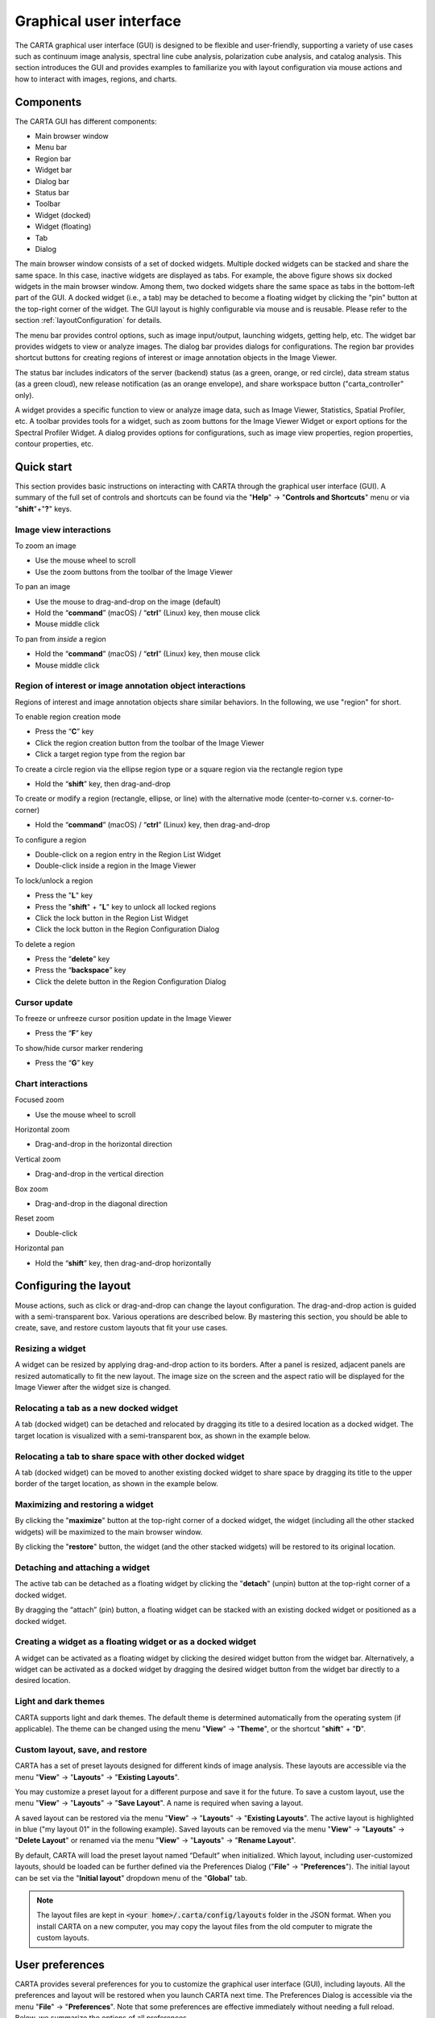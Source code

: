 .. _about_gui:

Graphical user interface
========================
The CARTA graphical user interface (GUI) is designed to be flexible and user-friendly, supporting a variety of use cases such as continuum image analysis, spectral line cube analysis, polarization cube analysis, and catalog analysis. This section introduces the GUI and provides examples to familiarize you with layout configuration via mouse actions and how to interact with images, regions, and charts.


Components
----------

The CARTA GUI has different components:

* Main browser window
* Menu bar
* Region bar
* Widget bar
* Dialog bar
* Status bar
* Toolbar
* Widget (docked)
* Widget (floating) 
* Tab
* Dialog

.. raw:: html

   <img src="_static/carta_gui.png" 
        style="width:100%;height:auto;">
   

The main browser window consists of a set of docked widgets. Multiple docked widgets can be stacked and share the same space. In this case, inactive widgets are displayed as tabs. For example, the above figure shows six docked widgets in the main browser window. Among them, two docked widgets share the same space as tabs in the bottom-left part of the GUI. A docked widget (i.e., a tab) may be detached to become a floating widget by clicking the "pin" button at the top-right corner of the widget. The GUI layout is highly configurable via mouse and is reusable. Please refer to the section :ref:`layoutConfiguration` for details.

The menu bar provides control options, such as image input/output, launching widgets, getting help, etc. The widget bar provides widgets to view or analyze images. The dialog bar provides dialogs for configurations. The region bar provides shortcut buttons for creating regions of interest or image annotation objects in the Image Viewer. 

The status bar includes indicators of the server (backend) status (as a green, orange, or red circle), data stream status (as a green cloud), new release notification (as an orange envelope), and share workspace button ("carta_controller" only). 

A widget provides a specific function to view or analyze image data, such as Image Viewer, Statistics, Spatial Profiler, etc. A toolbar provides tools for a widget, such as zoom buttons for the Image Viewer Widget or export options for the Spectral Profiler Widget. A dialog provides options for configurations, such as image view properties, region properties, contour properties, etc.


.. _quickstart:

Quick start
-----------
This section provides basic instructions on interacting with CARTA through the graphical user interface (GUI). A summary of the full set of controls and shortcuts can be found via the "**Help**" -> "**Controls and Shortcuts**" menu or via "**shift**"+"**?**" keys. 

Image view interactions
^^^^^^^^^^^^^^^^^^^^^^^
To zoom an image

* Use the mouse wheel to scroll
* Use the zoom buttons from the toolbar of the Image Viewer

To pan an image

* Use the mouse to drag-and-drop on the image (default) 
* Hold the “**command**” (macOS) / “**ctrl**” (Linux) key, then mouse click
* Mouse middle click

To pan from *inside* a region

* Hold the “**command**” (macOS) / “**ctrl**” (Linux) key, then mouse click
* Mouse middle click

Region of interest or image annotation object interactions
^^^^^^^^^^^^^^^^^^^^^^^^^^^^^^^^^^^^^^^^^^^^^^^^^^^^^^^^^^
Regions of interest and image annotation objects share similar behaviors. In the following, we use "region" for short.

To enable region creation mode

* Press the “**C**” key
* Click the region creation button from the toolbar of the Image Viewer
* Click a target region type from the region bar 

To create a circle region via the ellipse region type or a square region via the rectangle region type

* Hold the “**shift**” key, then drag-and-drop

To create or modify a region (rectangle, ellipse, or line) with the alternative mode (center-to-corner v.s. corner-to-corner)

* Hold the “**command**” (macOS) / “**ctrl**” (Linux) key, then drag-and-drop

To configure a region

* Double-click on a region entry in the Region List Widget
* Double-click inside a region in the Image Viewer

To lock/unlock a region

* Press the "**L**" key
* Press the "**shift**" + "**L**" key to unlock all locked regions
* Click the lock button in the Region List Widget
* Click the lock button in the Region Configuration Dialog

To delete a region

* Press the “**delete**” key
* Press the “**backspace**” key
* Click the delete button in the Region Configuration Dialog

Cursor update
^^^^^^^^^^^^^
To freeze or unfreeze cursor position update in the Image Viewer

* Press the “**F**” key

To show/hide cursor marker rendering

* Press the “**G**” key

Chart interactions
^^^^^^^^^^^^^^^^^^
Focused zoom

* Use the mouse wheel to scroll

Horizontal zoom

* Drag-and-drop in the horizontal direction

Vertical zoom

* Drag-and-drop in the vertical direction

Box zoom

* Drag-and-drop in the diagonal direction

Reset zoom

* Double-click

Horizontal pan

* Hold the “**shift**” key, then drag-and-drop horizontally


.. _layoutConfiguration:

Configuring the layout
----------------------
Mouse actions, such as click or drag-and-drop can change the layout configuration. The drag-and-drop action is guided with a semi-transparent box. Various operations are described below. By mastering this section, you should be able to create, save, and restore custom layouts that fit your use cases.


.. _resizing_a_widget:

Resizing a widget
^^^^^^^^^^^^^^^^^
A widget can be resized by applying drag-and-drop action to its borders. After a panel is resized, adjacent panels are resized automatically to fit the new layout. The image size on the screen and the aspect ratio will be displayed for the Image Viewer after the widget size is changed.


.. raw:: html

   <img src="_static/carta_gui_resizing_panel.png" 
        style="width:100%;height:auto;">


Relocating a tab as a new docked widget
^^^^^^^^^^^^^^^^^^^^^^^^^^^^^^^^^^^^^^^
A tab (docked widget) can be detached and relocated by dragging its title to a desired location as a docked widget. The target location is visualized with a semi-transparent box, as shown in the example below.


.. raw:: html

   <img src="_static/carta_gui_relocating_tab_as_panel.png" 
        style="width:100%;height:auto;">


Relocating a tab to share space with other docked widget
^^^^^^^^^^^^^^^^^^^^^^^^^^^^^^^^^^^^^^^^^^^^^^^^^^^^^^^^
A tab (docked widget) can be moved to another existing docked widget to share space by dragging its title to the upper border of the target location, as shown in the example below.


.. raw:: html

   <img src="_static/carta_gui_relocating_tab_as_tab.png" 
        style="width:100%;height:auto;">


Maximizing and restoring a widget
^^^^^^^^^^^^^^^^^^^^^^^^^^^^^^^^^
By clicking the "**maximize**" button at the top-right corner of a docked widget, the widget (including all the other stacked widgets) will be maximized to the main browser window. 

.. raw:: html

   <img src="_static/carta_gui_max_panel.png" 
        style="width:100%;height:auto;">


By clicking the "**restore**" button, the widget (and the other stacked widgets) will be restored to its original location.

.. raw:: html

   <img src="_static/carta_gui_min_panel.png" 
        style="width:100%;height:auto;">




Detaching and attaching a widget
^^^^^^^^^^^^^^^^^^^^^^^^^^^^^^^^
The active tab can be detached as a floating widget by clicking the "**detach**" (unpin) button at the top-right corner of a docked widget.


.. raw:: html

   <img src="_static/carta_gui_detach_panel.png" 
        style="width:100%;height:auto;">

By dragging the “attach” (pin) button, a floating widget can be stacked with an existing docked widget or positioned as a docked widget.

.. raw:: html

   <img src="_static/carta_gui_attach_panel.png" 
        style="width:100%;height:auto;">


Creating a widget as a floating widget or as a docked widget
^^^^^^^^^^^^^^^^^^^^^^^^^^^^^^^^^^^^^^^^^^^^^^^^^^^^^^^^^^^^
A widget can be activated as a floating widget by clicking the desired widget button from the widget bar. Alternatively, a widget can be activated as a docked widget by dragging the desired widget button from the widget bar directly to a desired location.


.. raw:: html

   <img src="_static/carta_gui_activating_widget.png" 
        style="width:100%;height:auto;">


Light and dark themes
^^^^^^^^^^^^^^^^^^^^^
CARTA supports light and dark themes. The default theme is determined automatically from the operating system (if applicable). The theme can be changed using the menu "**View**" -> "**Theme**", or the shortcut "**shift**" + "**D**".

.. raw:: html

   <img src="_static/carta_gui_theme.png" 
        style="width:100%;height:auto;">


Custom layout, save, and restore
^^^^^^^^^^^^^^^^^^^^^^^^^^^^^^^^
CARTA has a set of preset layouts designed for different kinds of image analysis. These layouts are accessible via the menu "**View**" -> "**Layouts**" -> "**Existing Layouts**". 

You may customize a preset layout for a different purpose and save it for the future. To save a custom layout, use the menu "**View**" -> "**Layouts**" -> "**Save Layout**". A name is required when saving a layout. 

A saved layout can be restored via the menu "**View**" -> "**Layouts**" -> "**Existing Layouts**". The active layout is highlighted in blue ("my layout 01" in the following example). Saved layouts can be removed via the menu "**View**" -> "**Layouts**" -> "**Delete Layout**" or renamed via the menu "**View**" -> "**Layouts**" -> "**Rename Layout**".


.. raw:: html

   <img src="_static/carta_gui_custom_layout.png" 
        style="width:100%;height:auto;">


By default, CARTA will load the preset layout named “Default” when initialized. Which layout, including user-customized layouts, should be loaded can be further defined via the Preferences Dialog ("**File**" -> "**Preferences**"). The initial layout can be set via the "**Initial layout**" dropdown menu of the "**Global**" tab.


.. raw:: html

   <img src="_static/carta_gui_layout_preference.png" 
        style="width:90%;height:auto;">


.. note::
  
  The layout files are kept in :code:`<your home>/.carta/config/layouts` folder in the JSON format. When you install CARTA on a new computer, you may copy the layout files from the old computer to migrate the custom layouts.


User preferences
----------------
CARTA provides several preferences for you to customize the graphical user interface (GUI), including layouts. All the preferences and layout will be restored when you launch CARTA next time. The Preferences Dialog is accessible via the menu "**File**" -> "**Preferences**". Note that some preferences are effective immediately without needing a full reload. Below, we summarize the options of all preferences.  

.. note::
  
  As a JSON file, the preferences file is kept in :code:`<your home>/.carta/config/preferences.json`. When you install CARTA on a new computer, you may copy the preferences file from the old computer to migrate the custom preferences.


* Global

  * **Theme**: To switch between the light or dark theme for the graphical user interface. (default: automatic) [effective immediately]
  * **Enable code snippets**: To enable the *experimental* feature of the in-app `JavaScript scripting interface <https://cartavis.org/carta-frontend/docs/category/code-snippet-tutorial>`_  (default: disabled) [effective immediately]
  * **Auto-launch file browser**: Should the File Browser be launched upon initializing CARTA? (default: yes)
  * **File list**: Options on how a file list is generated. If there are usually lots of files in your folders, you can switch to the "filter by extension" mode or "all files" mode to boost performance. (default: filter by file content) [effective immediately]
  * **Initial layout**: The layout that should be restored upon CARTA initialization. (default: "Default")
  * **Initial cursor position**: When CARTA is initialized, the cursor position on the image can be fixed to show a cross at the image center. Press the "**F**" key to switch back to tracking mode. (default: Tracking).
  * **Initial zoom level**: Select the initial zoom level of a newly loaded image to either fit the Image Viewer or display at a 1:1 image-to-screen pixel ratio. (default: "Zoom to fit") [effective immediately]
  * **Zoom to**: Zoom in/out relative to the cursor position (also known as focused zoom) or the center of the Image Viewer. [effective immediately]
  * **Enable drag-to-pan**: Pan image by mouse dragging or clicking. [effective immediately]
  * **WCS matching on append**: Automatically activate WCS matching for newly added images. [effective immediately]
  * **Spectral matching**: Spectral convention adopted for spectral matching [effective immediately]
  * **Transparent image background**: Set the background of the exported PNG file as transparent (default: white or black depending on the GUI theme) [effective immediately]
  * **Save last used directory**: To set the initial directory path for CARTA to the last loaded image.

  .. raw:: html

   <img src="_static/carta_gui_preferences_global.png" 
        style="width:100%;height:auto;">


* Render Configuration

  * **Default scaling**: The scaling function of the colormap (default: linear) [effective to new images]
  * **Default colormap**: The default colormap for the raster image (default: inferno) [effective to new images]
  * **Default percentile ranks**: The default clip level for the colormap (default: 99.9%) [effective to new images]
  * **NaN color**: The color for rendering NaN pixels [effective immediately]
  * **Smoothed bias/contrast**: Apply smoothed bias and contrast transfer functions to the selected scaling function (default: enabled) [effective immediately]
  
  .. raw:: html

   <img src="_static/carta_gui_preferences_renderConfig.png" 
        style="width:100%;height:auto;">



* Contour Configuration

  * **Generator type**: Builtin functions for generating a set of contour levels to be calculated and rendered (default: start-step-multiplier)
  * **Smoothing mode**: The image smoothing mode before calculating contour vertices (default: Gaussian)
  * **Default smoothing factor**: The kernel size in the number of pixels for image smoothing (default: 4)
  * **Default contour levels**: The number of contour levels to be generated with the level generator (default: 5)
  * **Thickness**: The line thickness of contour rendering (default: 1)
  * **Default color mode**: To render contours with a constant color or a color map (default: constant color)
  * **Default colormap**: The colormap for contour rendering when the color mode is "color-mapped" .
  * **Default color**: The constant color for contour rendering when the color mode is "constant color".

  .. raw:: html

   <img src="_static/carta_gui_preferences_contourConfig.png" 
        style="width:100%;height:auto;">



* Vector Overlay Configuration

  * **Default pixel averaging**: The block averaging factor before computing the vector overlay data (default: 4x4 pixels)
  * **Use fractional intensity**: To compute fractional polarization intensity if it is possible (default: false)
  * **Thickness**: The line width to render the vector overlay (default: 1)
  * **Default color mode**: To render vector overlay with a constant color or a color map (default: constant color)
  * **Default colormap**: The colormap for vector overlay rendering when the color mode is "color-mapped" 
  * **Default color**: The constant color for vector overlay rendering when the color mode is "constant color"

  .. raw:: html

   <img src="_static/carta_gui_preferences_vectorOverlayConfig.png" 
        style="width:100%;height:auto;">


* WCS and Image Overlay

  * **Color**: The color for the WCS overlay, including border, grid line, ticks, labels, and title [effective to new images]
  * **WCS grid visible**: To show grid line or not as default (default: yes) [effective to new images]
  * **Label visible**: To show coordinate labels or not as default (default: yes) [effective to new images]
  * **Cursor info visible**: The mode to show the cursor info bar in the Image Viewer (default: active image only) [effective immediately]
  * **WCS format**: The format of the displayed world coordinate. The default is "automatic", meaning for GALACTIC or ECLIPTIC systems, the world coordinate is displayed in decimal degrees, and for FK4, FK5, or ICRS, the world coordinate is displayed in sexigesimal format. (default: automatic) [effective to new images]
  * **Colorbar visible**: To show a colorbar in the Image Viewer (default: yes) [effective to new images]
  * **Colorbar interactive**: When this is activated, if you hover over the colorbar, a dynamic color clip is applied to the raster image immediately to assist you in exploring image features (default: activated) [effective to new images]
  * **Colorbar position**: The position where the colorbar should be rendered in the Image Viewer (default: right) [effective to new images]
  * **Colorbar width (px)**: The width of the colorbar (default: 15) [effective to new images]
  * **Colorbar ticks density (per 100px)**: The density of the computed ticks per 100 screen pixels (default: 1) [effective to new images]
  * **Colorbar label visible**: To show a colorbar label (default: no) [effective to new images]
  * **Beam visible**: To show a spatial resolution element (default: yes) [effective to new images]
  * **Beam color**: The color for rendering a spatial resolution element [effective to new images]
  * **Beam type**: The styling for rendering a spatial resolution element (default: open) [effective to new images]
  * **Beam width (px)**: The line width for rendering a spatial resolution element (default: 1) [effective to new images]

  .. raw:: html

   <img src="_static/carta_gui_preferences_WCSImageOverlayConfig.png" 
        style="width:100%;height:auto;">


* Catalog        

  * **Displayed columns**: Displaying only the first N columns of a catalog as default [effective to new catalogs]

  .. raw:: html

   <img src="_static/carta_gui_preferences_catalog.png" 
        style="width:100%;height:auto;">

* Region

  * **Color**: The default color of a region [effective to new regions]
  * **Line width (px)**: The default line width of a region (default: 2) [effective to new regions]
  * **Dash length (px)**: The default dash length of the line composing a region. The default is to show a region in a solid line (default: 0) [effective to new regions]
  * **Region type**: The default selected region in the toolbar of the Image Viewer (default: rectangle) [effective to new images]
  * **Region size**: The default region (screen) size when created by a single click (rectangle, ellipse, and line) [effective to new regions]
  * **Creation mode**: The rectangle or ellipse can be created by dragging the mouse in two ways: center-to-corner or corner-to-corner. (default: center-to-corner) [effective to new regions]

  .. raw:: html

   <img src="_static/carta_gui_preferences_region.png" 
        style="width:100%;height:auto;">

* Annotation

  * **Color**: The default color of an annotation object [effective to new annotation objects]
  * **Line width (px)**: The default line width of an annotation object (default: 2) [effective to new annotation objects]
  * **Dash length (px)**: The default dash length of the line composing an annotation object. The default is a solid line (default: 0) [effective to new annotation objects]
  * **Point shape**: The default selected point shape in the toolbar of the Image Viewer (default: filled square) [effective to new annotation objects]
  * **Point size (px)**: The default annotation object (screen) size when created by a single click (default: 6) [effective to new annotation objects]
  
  .. raw:: html

   <img src="_static/carta_gui_preferences_annotation.png" 
        style="width:100%;height:auto;">


* Performance

  * **Low bandwidth mode**: To reduce required image resolution by a factor of two and reduce the cursor responsiveness to 400 ms [effective immediately]
  * **Limit overlay redraw**: To throttle the WCS grid rendering (default: yes) [effective immediately]
  * **Compression quality (image)**: You can adjust the image quality through lossy compression with a parameter range of 1 to 32. The higher the number is, the better quality the images are. Choose with caution. (default: 11) [effective immediately]
  * **Compression quality (animation)**: You can adjust the animation quality through lossy compression with a parameter range of 1 to 32. The higher the number is, the better the quality of the animation playback is. Choose with caution. (default: 9) [effective immediately]
  * **GPU tile cache size (number of tiles)**: The cache size of GPU for tiles (default: 512)
  * **System tile cache size (number of tiles)**: The cache size of system memory for tiles (default: 4096)
  * **Contour rounding factor**: The number of contour vertices per pixel
  * **Contour compression level**: The compression quality of contour image data
  * **Contour chunk size**: The chunk size of contour data streaming
  * **Contour control map resolution**: The control map resolution for reprojecting contour vertices to other coordinate systems.
  * **Stream image tiles while zooming**: To stream image tiles for all throttled image zoom levels.
  * **Stop animation playback in**: A timer to stop animation playback for server resource management.
  * **PV preview cube size limit**: The upper limit of the memory cache to perform PV image preview (default: 1 GB)

  .. raw:: html

   <img src="_static/carta_gui_preferences_performance.png" 
        style="width:100%;height:auto;">


* Telemetry
  
  * **Telemetry mode**: The mode for sending anonymous usage data to the CARTA development team for development and planning purposes 
  * **Log telemetry output**: To show telemetry log in the browser debug console (default: off)

  .. raw:: html

   <img src="_static/carta_gui_preferences_telemetry.png" 
        style="width:100%;height:auto;">


* Compatibility

  * **AIPS cube beam support**: To derive the beam information from the HISTORY entries of an AIPS cube. (default: disabled)

  .. raw:: html

   <img src="_static/carta_gui_preferences_compatibility.png" 
        style="width:100%;height:auto;">


* Log Events

  This is for debugging purposes. General users can skip this part. CARTA's client-side and server-side communicate through "protocol buffer" messages. For debugging purposes, advanced users can identify a set of messages in the list and launch the browser console to see those message flows.

  .. raw:: html

   <img src="_static/carta_gui_preferences_log.png" 
        style="width:100%;height:auto;">



.. _mouse_interaction_with_images:

Mouse interactions with images
------------------------------

Zooming an image
^^^^^^^^^^^^^^^^
The image can be zoomed in by scrolling up and out by scrolling down.


.. raw:: html

   <img src="_static/carta_gui_mouse_images_zoom.png" 
        style="width:100%;height:auto;">



Panning an image
^^^^^^^^^^^^^^^^
The image can be panned by mouse drag-and-drop on the image. Alternatively, the image can be re-positioned by mouse middle-click or by holding the "**command/ctrl**" (macOS) key or "**ctrl**" (Linux) key with a click.

.. raw:: html

   <img src="_static/carta_gui_mouse_images_pan.png" 
        style="width:100%;height:auto;">



If you want to pan inside a region, hold the "**command/ctrl**" key (macOS) or "**ctrl**" key (Linux) while clicking inside the region. Alternatively, you can use middle-click. Single-clicking on a region will change the region state to "active".


.. raw:: html

   <img src="_static/carta_gui_mouse_images_pan_roi.png" 
        style="width:100%;height:auto;">



.. _mouse_interaction_with_regions:

Mouse interactions with region of interest
------------------------------------------
Regions of interest and annotation objects share similar behaviors. In the following, we use "region" for short.


Region creation
^^^^^^^^^^^^^^^
A region can be created by entering the region creation mode and then applying drag-and-drop action in the Image Viewer. To enter the region creation mode, click the "**region**" button in the bottom-right corner of the Image Viewer or press the "**C**" key. Double-clicking the region icon brings up all available region types (rectangle, ellipse, polygon, point, line, and polyline). Alternatively, you may click the buttons in the region bar at the top of the GUI to enter the region creation mode.

To create a point region, a single click will do. The rectangle region, the ellipse region, or the line region can be created in the "center-to-corner" mode or the "corner-to-corner" mode, depending on the preferences setting in the Preferences Dialog ("**File**" -> "**Preferences** -> "**Region**"). To temporarily switch to the other mode, hold the "**command**" (macOS) or "**ctrl**" (Linux) key then drag-and-drop. The "circle" and the "square" regions are the special cases of the ellipse region and the rectangle region, respectively. These symmetric regions can be created by holding the "**shift**" key followed by the drag-and-drop action. Alternatively, a single mouse click can create a rectangle region, an ellipse region, or a line region. The default size on the screen is defined in the Preferences Dialog ("**File**" -> "**Preferences**" -> "**Region**").

.. raw:: html

   <img src="_static/carta_fn_roi_creation1.png" 
        style="width:100%;height:auto;">



To create a polygon region or a polyline region, start with a click followed by a series of clicks to define the control points of a desired shape and finish with a double click. CARTA detects a "complex" polygon (polygon with intersections) and shows it in pink. Spectral profiles, statistics, or histograms of a complex polygon can still be requested. However, please note that the results may be beyond your expectations since the actual pixel coverage depends on *how* a complex polygon is created. 

.. raw:: html

   <img src="_static/carta_fn_roi_creation2.png" 
        style="width:100%;height:auto;">


Region selection and modification
^^^^^^^^^^^^^^^^^^^^^^^^^^^^^^^^^
Click on a region in the Image Viewer will change the region state to "active". The active region will be highlighted in the Region List Widget. Alternatively, a region can be selected by clicking a region entry in the Region List Widget. CARTA allows selecting a "region in region". The layer order of regions is adjusted automatically based on the region size. To deselect a region, click elsewhere in the Image Viewer or press the "**esc**" key.


.. raw:: html

   <img src="_static/carta_roi_selection.png" 
        style="width:100%;height:auto;">


Double-click on a region in the Image Viewer or a region in the Region List Widget will launch the Region Configuration Dialog. You can make changes to the region's name, location, shape, and style using the dialog. Pressing the "**delete**" or the "**backspace**" key will remove the active region. 


.. raw:: html

   <img src="_static/carta_roi_modification.png" 
        style="width:100%;height:auto;">



.. tip::
  "**backspace**" does not delete a region...

  When you launch CARTA with the Firefox web browser on macOS, you may find the "**backspace**" key navigates back a page instead of removing a region. This behavior can be prevented by modifying your Firefox web browser settings:

  1. Enter about:config in the address bar.
  2. Click "I accept the risk!"
  3. A search bar appears at the top of a long list of preferences. Search for "browser.backspace_action"
  4. It will likely have a value of 0. Double-click it, and then modify it to a value of "2".
  5. Close the about:config tab, and now backspace will no longer navigate back a page.


A new control point can be added by clicking on a line segment for a polygon or polyline region. A control point can be deleted by double-clicking on the control point.

.. raw:: html

   <img src="_static/carta_fn_roi_creation3.png" 
        style="width:100%;height:auto;">


.. _mouse_interaction_with_charts:

Mouse interactions with charts
------------------------------

Zooming a chart
^^^^^^^^^^^^^^^
A chart (profiles and histograms) can be zoomed in by scrolling up and zoomed out by scrolling down. Alternatively, horizontal zoom, vertical zoom, and box zoom are supported by drag-and-drop actions.

.. raw:: html

   <img src="_static/carta_gui_mouse_charts_zoom.png" 
        style="width:100%;height:auto;">


Panning a chart
^^^^^^^^^^^^^^^
A chart can be panned by holding the "**shift**" key and then applying drag-and-drop action. Panning in the x direction is supported only.


.. raw:: html

   <img src="_static/carta_gui_mouse_charts_pan.png" 
        style="width:100%;height:auto;">


Resetting range
^^^^^^^^^^^^^^^
Double-clicking on the chart resets the plotting range.

.. raw:: html

   <img src="_static/carta_gui_mouse_charts_reset.png" 
        style="width:100%;height:auto;">



Getting help
------------
The online user manual (the one you are reading!) can be accessed via the menu "**Help**" -> "**Online Manual**". A new browser window will be launched to show this CARTA user manual. 


.. raw:: html

   <img src="_static/carta_gui_onlinehelp.png" 
        style="width:100%;height:auto;">


In addition, an in-app help manual (no internet is required) can be accessed via the "?" button at the top-right corner of a widget or a dialog. The help content will be displayed in a drawer.

.. raw:: html

   <img src="_static/carta_gui_inapphelp.png" 
        style="width:100%;height:auto;">


Controls and shortcuts
----------------------
CARTA supports keyboard shortcuts to enable specific actions without using a mouse. A summary is accessible via the menu "**Help**" -> "**Controls and Shortcuts**", or the shortcut "**shift**" + "**?**". The shortcuts are slightly different depending on the operating system. The table below summarizes the shortcuts for each operating system.


+----------------------------------+---------------------------------+---------------------------------+
| Control                          | macOS                           | Linux                           |
+==================================+=================================+=================================+
| **Help**                         |                                 |                                 |
+----------------------------------+---------------------------------+---------------------------------+
| Controls and shortcuts           | shift + ?                       | shift + ?                       |
+----------------------------------+---------------------------------+---------------------------------+
| **Navigation**                   |                                 |                                 | 
+----------------------------------+---------------------------------+---------------------------------+
| Pan image (two modes)            | drag-and-drop (default) / click | drag-and-drop (default) / click |
+----------------------------------+---------------------------------+---------------------------------+
| Pan image (inside region)        | cmd + click / middle-click      | ctrl + click / middle-click     |
+----------------------------------+---------------------------------+---------------------------------+
| Zoom image                       | mouse wheel                     | mouse wheel                     |
+----------------------------------+---------------------------------+---------------------------------+
| **Regions**                      |                                 |                                 |
+----------------------------------+---------------------------------+---------------------------------+
| Region properties                | double-click                    | double-click                    | 
+----------------------------------+---------------------------------+---------------------------------+
| Delete selected region           | del / backspace                 | del / backspace                 |
+----------------------------------+---------------------------------+---------------------------------+
| Toggle region creation mode      | C                               | C                               |
+----------------------------------+---------------------------------+---------------------------------+
| Deselect region                  | esc                             | esc                             |
+----------------------------------+---------------------------------+---------------------------------+
| Cancel region creation           | esc                             | esc                             |
+----------------------------------+---------------------------------+---------------------------------+
| Switch region creation mode      | cmd + drag-and-drop             | ctrl + drag-and-drop            |
+----------------------------------+---------------------------------+---------------------------------+
| Symmetric region creation        | shift + drag-and-drop           | shift + drag-and-drop           |
+----------------------------------+---------------------------------+---------------------------------+
| Toggle current region lock       | L                               | L                               |
+----------------------------------+---------------------------------+---------------------------------+
| Unlock all regions               | shift + L                       | shift + L                       |
+----------------------------------+---------------------------------+---------------------------------+
| **Appearance**                   |                                 |                                 |
+----------------------------------+---------------------------------+---------------------------------+
| Toggle light/dark theme          | shift + D                       | shift + D                       |
+----------------------------------+---------------------------------+---------------------------------+
| **Cursor**                       |                                 |                                 |
+----------------------------------+---------------------------------+---------------------------------+
| Freeze/unfreeze cursor           | F                               | F                               |
+----------------------------------+---------------------------------+---------------------------------+
| Mirror cursor on multipanel view | G                               | G                               |
+----------------------------------+---------------------------------+---------------------------------+
| **File controls**                |                                 |                                 |
+----------------------------------+---------------------------------+---------------------------------+
| Open image                       | alt + O                         | alt + O                         |
+----------------------------------+---------------------------------+---------------------------------+
| Append image                     | alt + L                         | alt + L                         |
+----------------------------------+---------------------------------+---------------------------------+
| Close image                      | alt + W                         | alt + W                         |
+----------------------------------+---------------------------------+---------------------------------+
| Save image                       | alt + S                         | alt + S                         |
+----------------------------------+---------------------------------+---------------------------------+
| Export image                     | alt + E                         | alt + E                         |
+----------------------------------+---------------------------------+---------------------------------+
| Import catalog                   | alt + C                         | alt + C                         |
+----------------------------------+---------------------------------+---------------------------------+
| **Frame controls**               |                                 |                                 |
+----------------------------------+---------------------------------+---------------------------------+
| Next frame                       | alt + ]                         | alt + ]                         |
+----------------------------------+---------------------------------+---------------------------------+
| Previous frame                   | alt + [                         | alt + [                         |
+----------------------------------+---------------------------------+---------------------------------+
| Next channel                     | alt + up                        | alt + up                        |
+----------------------------------+---------------------------------+---------------------------------+
| Previous channel                 | alt + down                      | alt + down                      |
+----------------------------------+---------------------------------+---------------------------------+
| Next Stokes / polarization       | alt + shift + up                | alt + shift + up                |
+----------------------------------+---------------------------------+---------------------------------+
| Previous Stokes / polarization   | alt + shift + down              | alt + shift + down              |
+----------------------------------+---------------------------------+---------------------------------+
